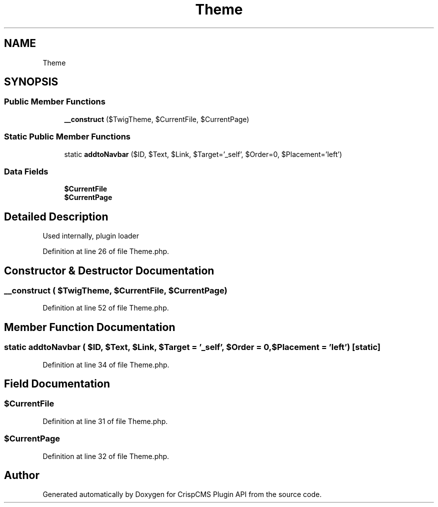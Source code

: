 .TH "Theme" 3 "Sat Dec 26 2020" "CrispCMS Plugin API" \" -*- nroff -*-
.ad l
.nh
.SH NAME
Theme
.SH SYNOPSIS
.br
.PP
.SS "Public Member Functions"

.in +1c
.ti -1c
.RI "\fB__construct\fP ($TwigTheme, $CurrentFile, $CurrentPage)"
.br
.in -1c
.SS "Static Public Member Functions"

.in +1c
.ti -1c
.RI "static \fBaddtoNavbar\fP ($ID, $Text, $Link, $Target='_self', $Order=0, $Placement='left')"
.br
.in -1c
.SS "Data Fields"

.in +1c
.ti -1c
.RI "\fB$CurrentFile\fP"
.br
.ti -1c
.RI "\fB$CurrentPage\fP"
.br
.in -1c
.SH "Detailed Description"
.PP 
Used internally, plugin loader 
.PP
Definition at line 26 of file Theme\&.php\&.
.SH "Constructor & Destructor Documentation"
.PP 
.SS "__construct ( $TwigTheme,  $CurrentFile,  $CurrentPage)"

.PP
Definition at line 52 of file Theme\&.php\&.
.SH "Member Function Documentation"
.PP 
.SS "static addtoNavbar ( $ID,  $Text,  $Link,  $Target = \fC'_self'\fP,  $Order = \fC0\fP,  $Placement = \fC'left'\fP)\fC [static]\fP"

.PP
Definition at line 34 of file Theme\&.php\&.
.SH "Field Documentation"
.PP 
.SS "$CurrentFile"

.PP
Definition at line 31 of file Theme\&.php\&.
.SS "$CurrentPage"

.PP
Definition at line 32 of file Theme\&.php\&.

.SH "Author"
.PP 
Generated automatically by Doxygen for CrispCMS Plugin API from the source code\&.
